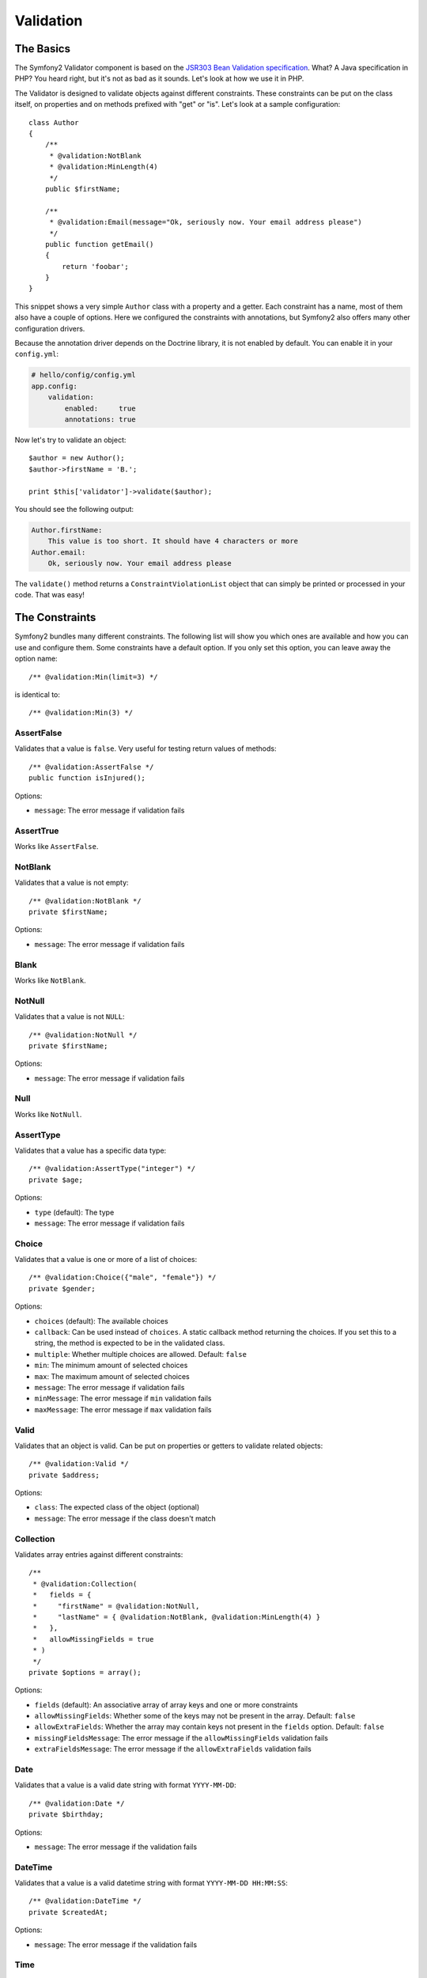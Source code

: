 .. index::
   single: Forms; Validators
   single: Validators

Validation
==========

The Basics
----------

The Symfony2 Validator component is based on the `JSR303 Bean Validation
specification`_. What? A Java specification in PHP? You heard right, but it's
not as bad as it sounds. Let's look at how we use it in PHP.

The Validator is designed to validate objects against different constraints.
These constraints can be put on the class itself, on properties and on methods
prefixed with "get" or "is". Let's look at a sample configuration::

    class Author
    {
        /**
         * @validation:NotBlank
         * @validation:MinLength(4)
         */
        public $firstName;
      
        /**
         * @validation:Email(message="Ok, seriously now. Your email address please")
         */
        public function getEmail()
        {
            return 'foobar';
        }
    }

This snippet shows a very simple ``Author`` class with a property and a getter.
Each constraint has a name, most of them also have a couple of options. Here we
configured the constraints with annotations, but Symfony2 also offers many
other configuration drivers.

Because the annotation driver depends on the Doctrine library, it is not
enabled by default. You can enable it in your ``config.yml``:

.. code-block:: yaml

    # hello/config/config.yml
    app.config:
        validation:
            enabled:     true
            annotations: true

Now let's try to validate an object::

    $author = new Author();
    $author->firstName = 'B.';

    print $this['validator']->validate($author);

You should see the following output:

.. code-block:: yaml

    Author.firstName:
        This value is too short. It should have 4 characters or more
    Author.email:
        Ok, seriously now. Your email address please

The ``validate()`` method returns a ``ConstraintViolationList`` object that can
simply be printed or processed in your code. That was easy!

.. index::
   single: Validators; Constraints

The Constraints
---------------

Symfony2 bundles many different constraints. The following list will show you
which ones are available and how you can use and configure them. Some
constraints have a default option. If you only set this option, you can leave
away the option name::

    /** @validation:Min(limit=3) */

is identical to::

    /** @validation:Min(3) */

AssertFalse
~~~~~~~~~~~

Validates that a value is ``false``. Very useful for testing return values of
methods::

    /** @validation:AssertFalse */
    public function isInjured();

Options:

* ``message``: The error message if validation fails

AssertTrue
~~~~~~~~~~

Works like ``AssertFalse``.

NotBlank
~~~~~~~~

Validates that a value is not empty::

    /** @validation:NotBlank */
    private $firstName;

Options:

* ``message``: The error message if validation fails

Blank
~~~~~

Works like ``NotBlank``.

NotNull
~~~~~~~

Validates that a value is not ``NULL``::

    /** @validation:NotNull */
    private $firstName;

Options:

* ``message``: The error message if validation fails

Null
~~~~

Works like ``NotNull``.

AssertType
~~~~~~~~~~

Validates that a value has a specific data type::

    /** @validation:AssertType("integer") */
    private $age;

Options:

* ``type`` (default): The type
* ``message``: The error message if validation fails

Choice
~~~~~~

Validates that a value is one or more of a list of choices::

    /** @validation:Choice({"male", "female"}) */
    private $gender;

Options:

* ``choices`` (default): The available choices
* ``callback``: Can be used instead of ``choices``. A static callback method
  returning the choices. If you set this to a string, the method is expected
  to be in the validated class.
* ``multiple``: Whether multiple choices are allowed. Default: ``false``
* ``min``: The minimum amount of selected choices
* ``max``: The maximum amount of selected choices
* ``message``: The error message if validation fails
* ``minMessage``: The error message if ``min`` validation fails
* ``maxMessage``: The error message if ``max`` validation fails

Valid
~~~~~

Validates that an object is valid. Can be put on properties or getters to
validate related objects::

    /** @validation:Valid */
    private $address;

Options:

* ``class``: The expected class of the object (optional)
* ``message``: The error message if the class doesn't match

Collection
~~~~~~~~~~

Validates array entries against different constraints::

    /**
     * @validation:Collection(
     *   fields = {
     *     "firstName" = @validation:NotNull,
     *     "lastName" = { @validation:NotBlank, @validation:MinLength(4) }
     *   },
     *   allowMissingFields = true
     * )
     */
    private $options = array();

Options:

* ``fields`` (default): An associative array of array keys and one or more
  constraints
* ``allowMissingFields``: Whether some of the keys may not be present in the
  array. Default: ``false``
* ``allowExtraFields``: Whether the array may contain keys not present in the
  ``fields`` option. Default: ``false``
* ``missingFieldsMessage``: The error message if the ``allowMissingFields``
  validation fails
* ``extraFieldsMessage``: The error message if the ``allowExtraFields``
  validation fails

Date
~~~~

Validates that a value is a valid date string with format ``YYYY-MM-DD``::

    /** @validation:Date */
    private $birthday;

Options:

* ``message``: The error message if the validation fails

DateTime
~~~~~~~~

Validates that a value is a valid datetime string with format ``YYYY-MM-DD
HH:MM:SS``::

    /** @validation:DateTime */
    private $createdAt;

Options:

* ``message``: The error message if the validation fails

Time
~~~~

Validates that a value is a valid time string with format ``HH:MM:SS``::

    /** @validation:Time */
    private $start;

Options:

* ``message``: The error message if the validation fails

Email
~~~~~

Validates that a value is a valid email address::

    /** @validation:Email */
    private $email;

Options:

* ``message``: The error message if the validation fails
* ``checkMX``: Whether MX records should be checked for the domain. Default:
  ``false``

File
~~~~

Validates that a value is an existing file::

    /** @validation:File(maxSize="64k") */
    private $filename;

Options:

* ``maxSize``: The maximum allowed file size. Can be provided in bytes,
  kilobytes (with the suffix "k") or megabytes (with the suffix "M")
* ``mimeTypes``: One or more allowed mime types
* ``notFoundMessage``: The error message if the file was not found
* ``notReadableMessage``: The error message if the file could not be read
* ``maxSizeMessage``: The error message if ``maxSize`` validation fails
* ``mimeTypesMessage``: The error message if ``mimeTypes`` validation fails

Max
~~~

Validates that a value is at most the given limit::

    /** @validation:Max(99) */
    private $age;

Options:

* ``limit`` (default): The limit
* ``message``: The error message if validation fails

Min
~~~

Works like ``Max``.

MaxLength
~~~~~~~~~

Validates that the string length of a value is at most the given limit::

    /** @validation:MaxLength(32) */
    private $hash;

Options:

* ``limit`` (default): The size limit
* ``message``: The error message if validation fails

MinLength
~~~~~~~~~

Works like ``MaxLength``.

Regex
~~~~~

Validates that a value matches the given regular expression::

    /** @validation:Regex("/\w+/") */
    private $title;

Options:

* ``pattern`` (default): The regular expression pattern
* ``match``: Whether the pattern must be matched or must not be matched.
  Default: ``true``
* ``message``: The error message if validation fails

Url
~~~

Validates that a value is a valid URL::

    /** @validation:Url */
    private $website;

Options:

* ``protocols``: A list of allowed protocols. Default: "http", "https", "ftp"
  and "ftps".
* ``message``: The error message if validation fails

.. index::
   single: Validators; Configuration

Custom Constraints
------------------

You can create a custom constraint by extending the base constraint class,
``Symfony\Component\Validator\Constraint``. Options for your constraint are
represented by public properties on the constraint class. For example, the
``Url`` constraint includes ``message`` and ``protocols`` properties:

    namespace Symfony\Component\Validator\Constraints;

    class Url extends \Symfony\Component\Validator\Constraint
    {
        public $message = 'This value is not a valid URL';
        public $protocols = array('http', 'https', 'ftp', 'ftps');
    }

As you can see, a constraint class is fairly minimal. The actual validation is
performed by a another "constraint validator" class. Which constraint
validator is specified by the constraint's ``validatedBy()`` method, which
includes some simple default logic:

    // in the base Symfony\Component\Validator\Constraint class
    public function validatedBy()
    {
        return get_class($this).'Validator';
    }

Constraint Validators with Dependencies
~~~~~~~~~~~~~~~~~~~~~~~~~~~~~~~~~~~~~~~

If your constraint validator has dependencies, such as a database connection,
it will need to be configured as a service in the dependency injection
container. This service must include the `validator.constraint_validator` tag
and an `alias` attribute:

.. configuration-block::

    .. code-block:: yaml

        services:
            validator.unique.your_validator_name:
                class: Fully\Qualified\Validator\Class\Name
                tags:
                    - { name: validator.constraint_validator, alias: alias_name }

    .. code-block:: xml

        <service id="validator.unique.your_validator_name" class="Fully\Qualified\Validator\Class\Name">
            <argument type="service" id="doctrine.orm.default_entity_manager" />
            <tag name="validator.constraint_validator" alias="alias_name" />
        </service>

    .. code-block:: php

        $container
            ->register('validator.unique.your_validator_name', 'Fully\Qualified\Validator\Class\Name')
            ->addTag('validator.constraint_validator', array('alias' => 'alias_name'))
        ;

You constraint class may now use this alias to reference the appropriate
validator:

    public function validatedBy()
    {
        return 'alias_name';
    }

Other Configuration Drivers
---------------------------

As always in Symfony2, there are multiple ways of configuring the constraints
for your classes. Symfony2 supports the following four drivers.

XML Configuration
~~~~~~~~~~~~~~~~~

The XML driver is a little verbose, but has the benefit that the XML file can
be validated to prevent errors. To use the driver, simply put a file called
``validation.xml`` in the ``Resources/config/`` directory of your bundle:

.. code-block:: xml

    <?xml version="1.0" ?>
    <constraint-mapping xmlns="http://www.symfony-project.org/schema/dic/constraint-mapping"
        xmlns:xsi="http://www.w3.org/2001/XMLSchema-instance"
        xsi:schemaLocation="http://www.symfony-project.org/schema/dic/constraint-mapping 
            http://www.symfony-project.org/schema/dic/services/constraint-mapping-1.0.xsd">

        <class name="Application\HelloBundle\Model\Author">
            <property name="firstName">
                <constraint name="NotBlank" />
                <constraint name="MinLength">4</constraint>
            </property>
            <getter property="email">
                <constraint name="Email">
                    <option name="message">Ok, seriously now. Your email address please</option>
                </constraint>
            </getter>
        </class>
    </constraint-mapping>

YAML Configuration
~~~~~~~~~~~~~~~~~~

The YAML driver offers the same functionality as the XML driver. To use it, put
the file ``validation.yml`` in the ``Resources/config/`` directory of your
bundle:

.. code-block:: yaml

    Application\HelloBundle\Model\Author:
        properties:
            firstName:
                - NotBlank: ~
                - MinLength: 4

        getters:
            email:
                - Email: { message: "Ok, seriously now. Your email address please" }

PHP Configuration
~~~~~~~~~~~~~~~~~

If you prefer to write configurations in plain old PHP, you can add the static
method ``loadValidatorMetadata()`` to the classes that you want to validate::

    use Symfony\Component\Validator\Constraints;
    use Symfony\Component\Validator\Mapping\ClassMetadata;

    class Author
    {
        public static function loadValidatorMetadata(ClassMetadata $metadata)
        {
            $metadata->addPropertyConstraint('firstName', new Constraints\NotBlank());
            $metadata->addPropertyConstraint('firstName', new Constraints\MinLength(3));
            $metadata->addGetterConstraint('email', new Constraints\Email(array(
                'message' => 'Ok, seriously now. Your email address please',
            )));
        }
    }

You can use either of the configuration drivers, or all together. Symfony2 will
merge all the information it can find.

.. _JSR303 Bean Validation specification: http://jcp.org/en/jsr/detail?id=303
